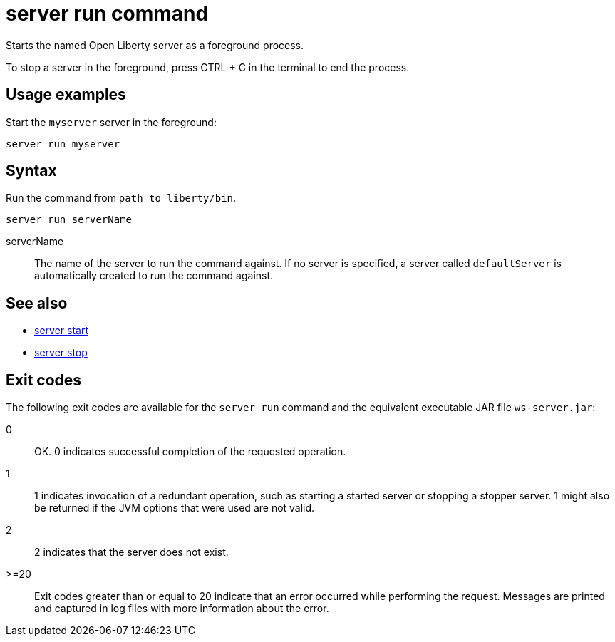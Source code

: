 //
// Copyright (c) 2018 IBM Corporation and others.
// Licensed under Creative Commons Attribution-NoDerivatives
// 4.0 International (CC BY-ND 4.0)
//   https://creativecommons.org/licenses/by-nd/4.0/
//
// Contributors:
//     IBM Corporation
//
:page-layout: server-command
:page-type: command
= server run command

Starts the named Open Liberty server as a foreground process.

To stop a server in the foreground, press CTRL + C in the terminal to end the process.

== Usage examples

Start the `myserver` server in the foreground:

----
server run myserver
----

== Syntax

Run the command from `path_to_liberty/bin`.

----
server run serverName
----

serverName::
The name of the server to run the command against. If no server is specified, a server called `defaultServer` is automatically created to run the command against.

== See also

* link:server-start.html[server start]
* link:server-stop.html[server stop]

== Exit codes

The following exit codes are available for the `server run` command and the equivalent executable JAR file `ws-server.jar`:

0::
    OK. 0 indicates successful completion of the requested operation.
1::
    1 indicates invocation of a redundant operation, such as starting a started server or stopping a stopper server. 1 might also be returned if the JVM options that were used are not valid.
2::
    2 indicates that the server does not exist.
>=20::
    Exit codes greater than or equal to 20 indicate that an error occurred while performing the request. Messages are printed and captured in log files with more information about the error.
